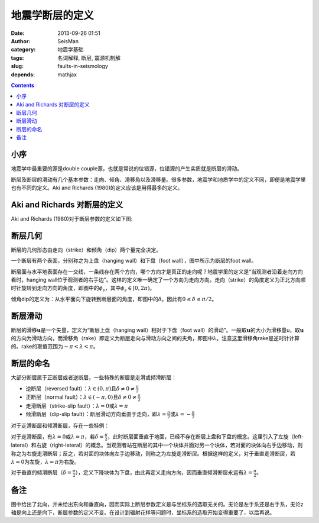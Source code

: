 地震学断层的定义
################

:date: 2013-09-26 01:51
:author: SeisMan
:category: 地震学基础
:tags: 名词解释, 断层, 震源机制解
:slug: faults-in-seismology
:depends: mathjax

.. contents::

小序
====

地震学中最重要的源是double couple源，也就是常说的位错源，位错源的产生实质就是断层的滑动。

断层及断层的滑动有几个基本参数：走向、倾角、滑移角以及滑移量。很多参数，地震学和地质学中的定义不同，即便是地震学里也有不同的定义。Aki and Richards (1980)的定义应该是用得最多的定义。

Aki and Richards 对断层的定义
=============================

Aki and Richards (1980)对于断层参数的定义如下图:

.. figure:: /images/2013092601.jpg
   :align: center
   :alt: fault
   :width: 600 px

断层几何
========

断层的几何形态由走向（strike）和倾角（dip）两个量完全决定。

一个断层有两个表面，分别称之为上盘（hanging wall）和下盘（foot wall），图中所示为断层的foot wall。

断层面与水平地表面存在一交线，一条线存在两个方向，哪个方向才是真正的走向呢？地震学里的定义是“当观测者沿着走向方向看时，hanging wall位于观测者的右手边”。这样的定义唯一确定了一个方向为走向方向。走向（strike）的角度定义为正北方向顺时针旋转到走向方向的角度，即图中的\ :math:`\phi_s`\ ，其中\ :math:`\phi_s \in [0,2\pi)`\ 。

倾角dip的定义为：从水平面向下旋转到断层面的角度，即图中的\ :math:`\delta`\ 。因此有\ :math:`0\le\delta\le\pi/2`\ 。

断层滑动
========

断层的滑移\ :math:`\mathbf{u}`\ 是一个矢量，定义为“断层上盘（hanging wall）相对于下盘（foot wall）的滑动”。一般取\ :math:`\mathbf{u}`\ 的大小为滑移量u，取\ :math:`\mathbf{u}`\ 的方向为滑动方向，而滑移角（rake）即定义为断层走向与滑动方向之间的夹角，即图中\ :math:`\lambda`\ 。注意这里滑移角rake是逆时针计算的。rake的取值范围为\ :math:`-\pi < \lambda < \pi`\ 。

断层的命名
==========

大部分断层属于正断层或者逆断层，一些特殊的断层是走滑或倾滑断层：

-  逆断层（reversed fault）：\ :math:`\lambda\in(0,\pi)`\ 且\ :math:`\delta \ne 0 \ne \frac{\pi}{2}`
-  正断层（normal fault）：\ :math:`\lambda\in(-\pi,0)`\ 且\ :math:`\delta \ne 0 \ne \frac{\pi}{2}`
-  走滑断层（strike-slip fault）：\ :math:`\lambda=0`\ 或\ :math:`\lambda=\pi`
-  倾滑断层（dip-slip fault）：断层滑动方向垂直于走向，即\ :math:`\lambda=\frac{\pi}{2}`\ 或\ :math:`\lambda=-\frac{\pi}{2}`

对于走滑断层和倾滑断层，存在一些特例：

对于走滑断层，有\ :math:`\lambda=0`\ 或\ :math:`\lambda=\pi`\ ，若\ :math:`\delta=\frac{\pi}{2}`\ ，此时断层面垂直于地面，已经不存在断层上盘和下盘的概念。这里引入了左旋（left-lateral）和右旋（right-leteral）的概念。当观测者站在断层的其中一个块体并面对另一个块体，若对面的块体向右手边移动，则称之为右旋走滑断层；反之，若对面的块体向左手边移动，则称之为左旋走滑断层。根据这样的定义，对于垂直走滑断层，若\ :math:`\lambda=0`\ 为左旋，\ :math:`\lambda=\pi`\ 为右旋。

对于垂直的倾滑断层（\ :math:`\delta=\frac{\pi}{2}`\ ），定义下降块体为下盘，由此再定义走向方向，因而垂直倾滑断层永远有\ :math:`\lambda=\frac{\pi}{2}`\ 。

备注
====

图中给出了北向，并未给出东向和垂直向，因而实际上断层参数定义是与坐标系的选取无关的。无论是左手系还是右手系，无论z轴是向上还是向下，断层参数的定义不变。在设计到辐射花样等问题时，坐标系的选取开始变得重要了，以后再说。
